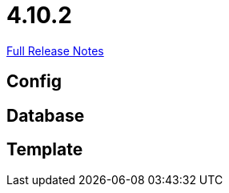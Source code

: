 // SPDX-FileCopyrightText: 2023 Artemis Changelog Contributors
//
// SPDX-License-Identifier: CC-BY-SA-4.0

= 4.10.2

link:https://github.com/ls1intum/Artemis/releases/tag/4.10.2[Full Release Notes]

== Config



== Database



== Template

